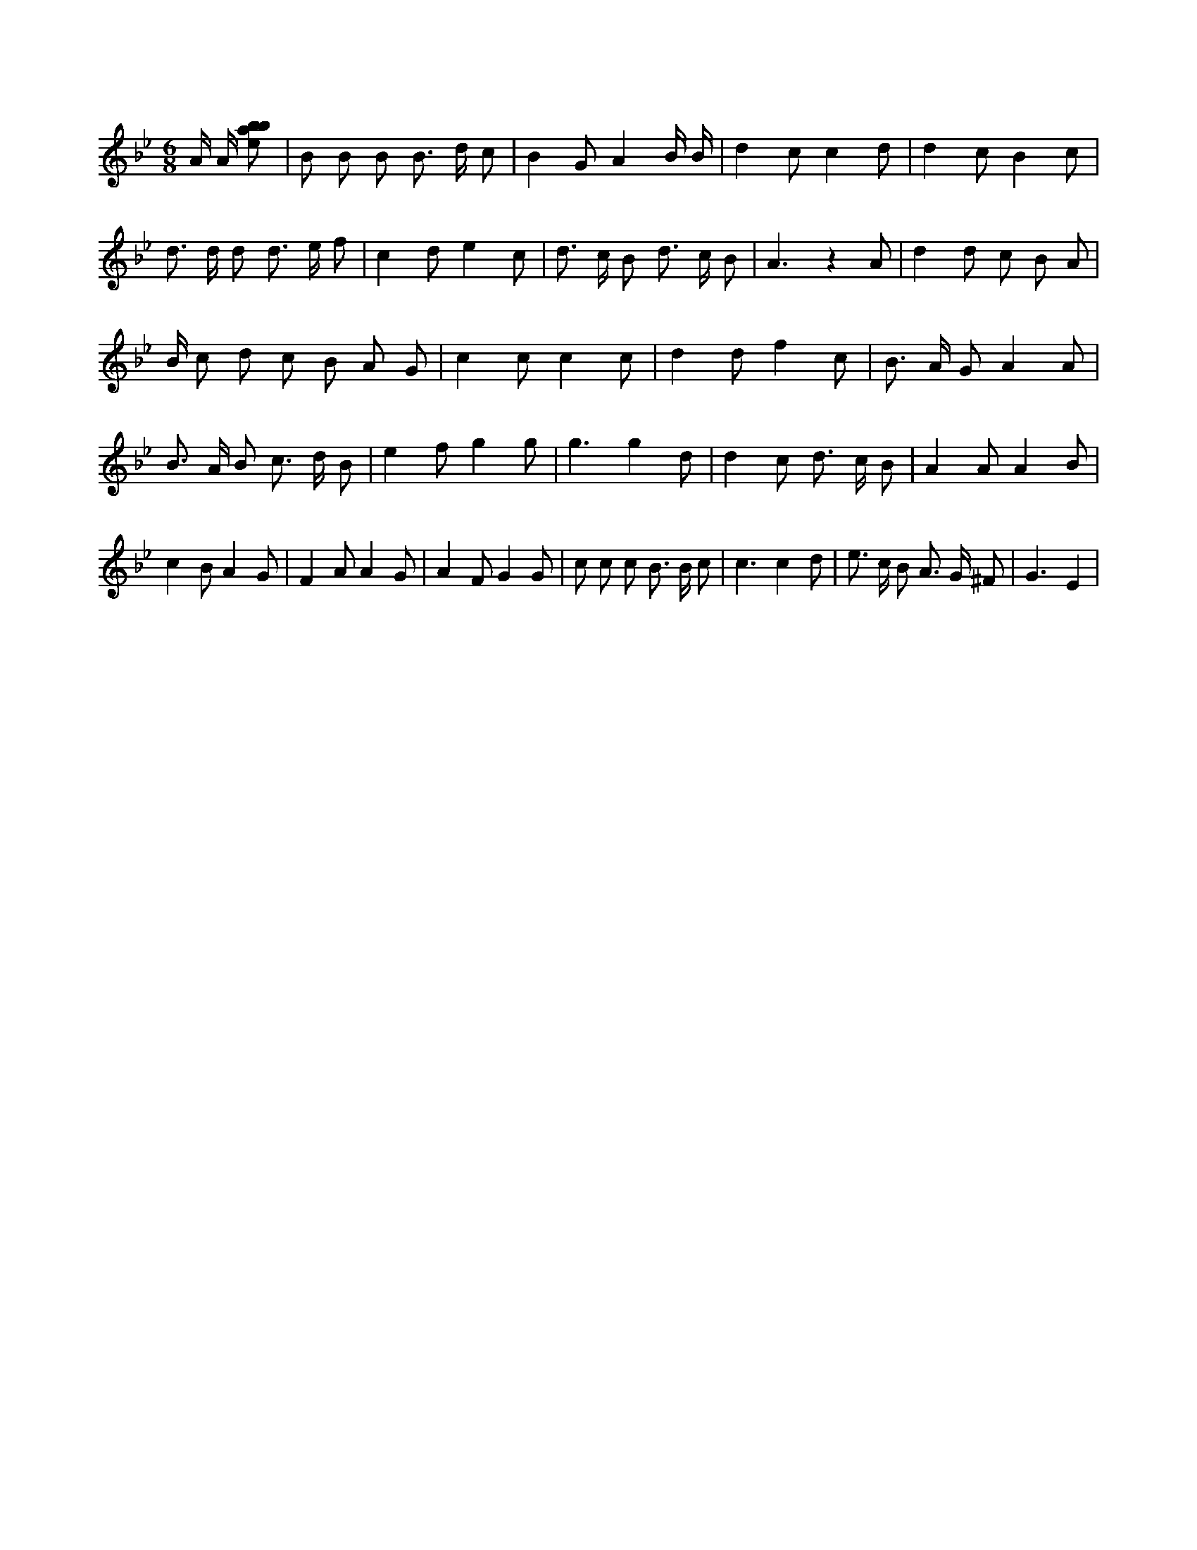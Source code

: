X:954
L:1/8
M:6/8
K:Bbclef
A/2 A/2 [ebab] | B B B B > d c | B2 G A2 B/2 B/2 | d2 c c2 d | d2 c B2 c | d > d d d > e f | c2 d e2 c | d > c B d > c B | A3 z2 A | d2 d c B A | B/2 c d c B A G | c2 c c2 c | d2 d f2 c | B > A G A2 A | B > A B c > d B | e2 f g2 g | g3 g2 d | d2 c d > c B | A2 A A2 B | c2 B A2 G | F2 A A2 G | A2 F G2 G | c c c B > B c | c3 c2 d | e > c B A > G ^F | G3 E2 |
